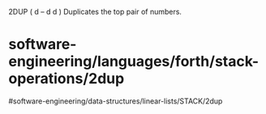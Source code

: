 2DUP ( d -- d d ) Duplicates the top pair of numbers.

* software-engineering/languages/forth/stack-operations/2dup
#software-engineering/data-structures/linear-lists/STACK/2dup
